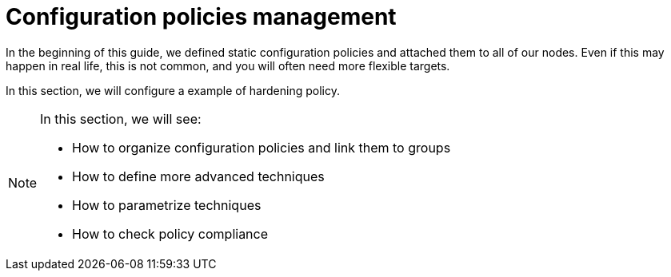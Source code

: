 = Configuration policies management

In the beginning of this guide, we defined static configuration policies and
attached them to all of our nodes.
Even if this may happen in real life, this is not common, and you will often
need more flexible targets.

In this section, we will configure a example of hardening policy.

[NOTE]

====

In this section, we will see:

* How to organize configuration policies and link them to groups
* How to define more advanced techniques
* How to parametrize techniques
* How to check policy compliance

====

